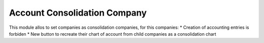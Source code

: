 Account Consolidation Company
=============================

This module allos to set companies as consolidation companies, for this companies:
* Creation of accounting entries is forbiden
* New button to recreate their chart of account from child companies as a consolidation chart